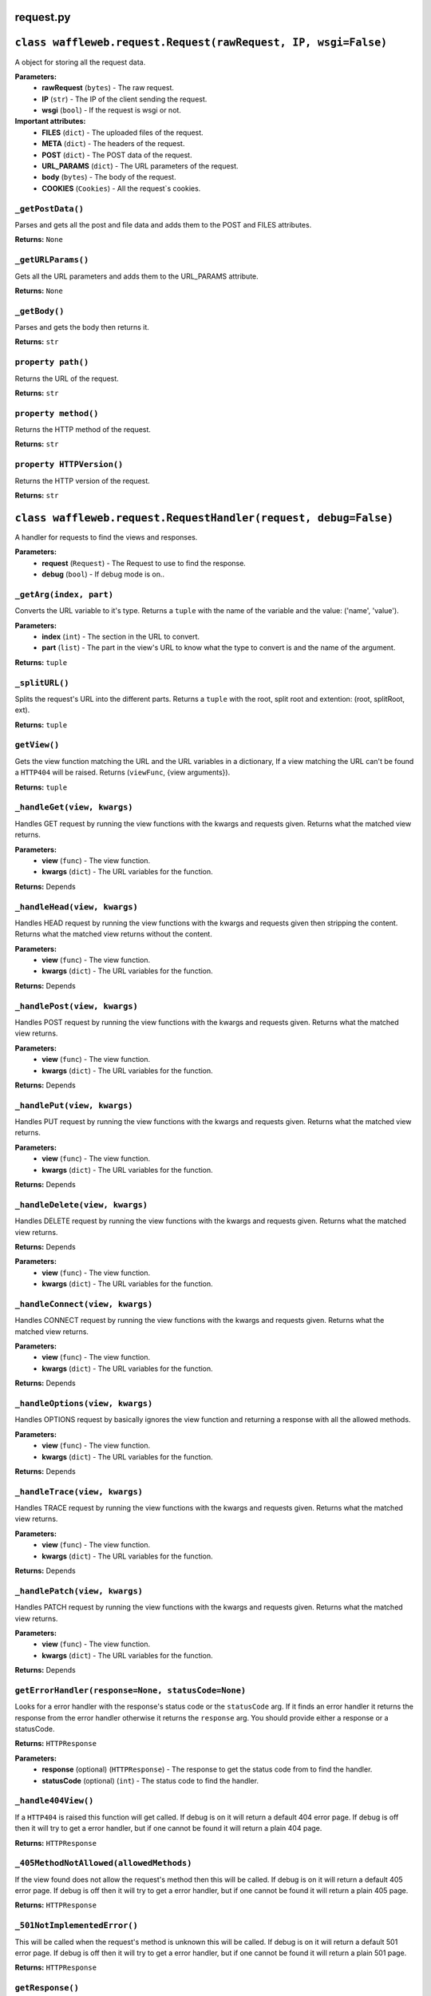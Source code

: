 ==========
request.py
==========

===============================================================
``class waffleweb.request.Request(rawRequest, IP, wsgi=False)``
===============================================================

A object for storing all the request data.

**Parameters:**
 - **rawRequest** (``bytes``) - The raw request.
 - **IP** (``str``) - The IP of the client sending the request.
 - **wsgi** (``bool``) - If the request is wsgi or not.
 
**Important attributes:**
 - **FILES** (``dict``) -  The uploaded files of the request.
 - **META** (``dict``) - The headers of the request.
 - **POST** (``dict``) - The POST data of the request.
 - **URL_PARAMS** (``dict``) - The URL parameters of the request.
 - **body** (``bytes``) - The body of the request.
 - **COOKIES** (``Cookies``) - All the request`s cookies.
 
------------------
``_getPostData()``
------------------

Parses and gets all the post and file data and adds them to the POST and FILES attributes.

**Returns:** ``None``

-------------------
``_getURLParams()``
-------------------

Gets all the URL parameters and adds them to the URL_PARAMS attribute.

**Returns:** ``None``

--------------
``_getBody()``
--------------

Parses and gets the body then returns it.

**Returns:** ``str``

-------------------
``property path()``
-------------------

Returns the URL of the request.

**Returns:** ``str``

---------------------
``property method()``
---------------------

Returns the HTTP method of the request.

**Returns:** ``str``

--------------------------
``property HTTPVersion()``
--------------------------

Returns the HTTP version of the request.

**Returns:** ``str``

================================================================
``class waffleweb.request.RequestHandler(request, debug=False)``
================================================================

A handler for requests to find the views and responses.

**Parameters:**
 - **request** (``Request``) - The Request to use to find the response.
 - **debug** (``bool``) - If debug mode is on..
 
------------------------
``_getArg(index, part)``
------------------------

Converts the URL variable to it's type. Returns a ``tuple`` with the name of the variable and the value: ('name', 'value').

**Parameters:**
 - **index** (``int``) - The section in the URL to convert.
 - **part** (``list``) - The part in the view's URL to know what the type to convert is and the name of the argument.

**Returns:** ``tuple``

---------------
``_splitURL()``
---------------

Splits the request's URL into the different parts. Returns a ``tuple`` with the root, split root and extention: (root, splitRoot, ext).

**Returns:** ``tuple``

-------------
``getView()``
-------------

Gets the view function matching the URL and the URL variables in a dictionary, If a view matching the URL can't be found a ``HTTP404`` will be raised. Returns (``viewFunc``, {view arguments}).

**Returns:** ``tuple``

----------------------------
``_handleGet(view, kwargs)``
----------------------------

Handles GET request by running the view functions with the kwargs and requests given. Returns what the matched view returns.

**Parameters:**
 - **view** (``func``) - The view function.
 - **kwargs** (``dict``) - The URL variables for the function.

**Returns:** Depends

-----------------------------
``_handleHead(view, kwargs)``
-----------------------------

Handles HEAD request by running the view functions with the kwargs and requests given then stripping the content. Returns what the matched view returns without the content.

**Parameters:**
 - **view** (``func``) - The view function.
 - **kwargs** (``dict``) - The URL variables for the function.

**Returns:** Depends
 
-----------------------------
``_handlePost(view, kwargs)``
-----------------------------

Handles POST request by running the view functions with the kwargs and requests given. Returns what the matched view returns.

**Parameters:**
 - **view** (``func``) - The view function.
 - **kwargs** (``dict``) - The URL variables for the function.

**Returns:** Depends
 
----------------------------
``_handlePut(view, kwargs)``
----------------------------

Handles PUT request by running the view functions with the kwargs and requests given. Returns what the matched view returns.

**Parameters:**
 - **view** (``func``) - The view function.
 - **kwargs** (``dict``) - The URL variables for the function.

**Returns:** Depends

-------------------------------
``_handleDelete(view, kwargs)``
-------------------------------

Handles DELETE request by running the view functions with the kwargs and requests given. Returns what the matched view returns.

**Returns:** Depends

**Parameters:**
 - **view** (``func``) - The view function.
 - **kwargs** (``dict``) - The URL variables for the function.
 
--------------------------------
``_handleConnect(view, kwargs)``
--------------------------------

Handles CONNECT request by running the view functions with the kwargs and requests given. Returns what the matched view returns.

**Parameters:**
 - **view** (``func``) - The view function.
 - **kwargs** (``dict``) - The URL variables for the function.

**Returns:** Depends
 
--------------------------------
``_handleOptions(view, kwargs)``
--------------------------------

Handles OPTIONS request by basically ignores the view function and returning a response with all the allowed methods.

**Parameters:**
 - **view** (``func``) - The view function.
 - **kwargs** (``dict``) - The URL variables for the function.

**Returns:** Depends

------------------------------
``_handleTrace(view, kwargs)``
------------------------------

Handles TRACE request by running the view functions with the kwargs and requests given. Returns what the matched view returns.

**Parameters:**
 - **view** (``func``) - The view function.
 - **kwargs** (``dict``) - The URL variables for the function.

**Returns:** Depends
 
------------------------------
``_handlePatch(view, kwargs)``
------------------------------

Handles PATCH request by running the view functions with the kwargs and requests given. Returns what the matched view returns.

**Parameters:**
 - **view** (``func``) - The view function.
 - **kwargs** (``dict``) - The URL variables for the function.

**Returns:** Depends
 
---------------------------------------------------
``getErrorHandler(response=None, statusCode=None)``
---------------------------------------------------

Looks for a error handler with the response's status code or the ``statusCode`` arg. If it finds an error handler it returns the response from the error handler otherwise it returns the ``response`` arg. You should provide either a response or a statusCode.

**Returns:** ``HTTPResponse``

**Parameters:**
 - **response** (optional) (``HTTPResponse``) - The response to get the status code from to find the handler.
 - **statusCode** (optional) (``int``) - The status code to find the handler.
 
--------------------
``_handle404View()``
--------------------

If a ``HTTP404`` is raised this function will get called. If debug is on it will return a default 404 error page. If debug is off then it will try to get a error handler, but if one cannot be found it will return a plain 404 page.

**Returns:** ``HTTPResponse``

----------------------------------------
``_405MethodNotAllowed(allowedMethods)``
----------------------------------------
If the view found does not allow the request's method then this will be called. If debug is on it will return a default 405 error page. If debug is off then it will try to get a error handler, but if one cannot be found it will return a plain 405 page.

**Returns:** ``HTTPResponse``

-----------------------------
``_501NotImplementedError()``
-----------------------------

This will be called when the request's method is unknown this will be called. If debug is on it will return a default 501 error page. If debug is off then it will try to get a error handler, but if one cannot be found it will return a plain 501 page.

**Returns:** ``HTTPResponse``

-----------------
``getResponse()``
-----------------

Gets a response.

**Returns:** ``HTTPResponse``